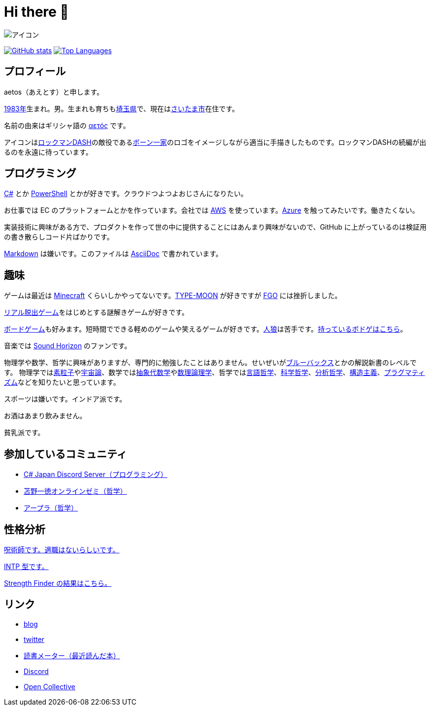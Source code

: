 = Hi there 👋

image::images/face.png[アイコン]

image:https://github-readme-stats.vercel.app/api?username=aetos382[GitHub stats, link=https://github.com/anuraghazra/github-readme-stats]
image:https://github-readme-stats.vercel.app/api/top-langs/?username=aetos382&layout=compact[Top Languages, link=https://github.com/anuraghazra/github-readme-stats]

== プロフィール
aetos（あえとす）と申します。

link:https://ja.wikipedia.org/wiki/1983%E5%B9%B4[1983年]生まれ。男。生まれも育ちもlink:https://ja.wikipedia.org/wiki/%E5%9F%BC%E7%8E%89%E7%9C%8C[埼玉県]で、現在はlink:https://ja.wikipedia.org/wiki/%E3%81%95%E3%81%84%E3%81%9F%E3%81%BE%E5%B8%82[さいたま市]在住です。

名前の由来はギリシャ語の link:https://www.google.com/search?q=%CE%B1%CE%B5%CF%84%CF%8C%CF%82&tbm=isch[αετός] です。

アイコンはlink:https://ja.wikipedia.org/wiki/%E3%83%AD%E3%83%83%E3%82%AF%E3%83%9E%E3%83%B3DASH%E3%82%B7%E3%83%AA%E3%83%BC%E3%82%BA[ロックマンDASH]の敵役であるlink:https://dic.pixiv.net/a/%E3%83%9C%E3%83%BC%E3%83%B3%E4%B8%80%E5%AE%B6[ボーン一家]のロゴをイメージしながら適当に手描きしたものです。ロックマンDASHの続編が出るのを永遠に待っています。

== プログラミング
link:https://docs.microsoft.com/dotnet/csharp/[C#] とか link:https://docs.microsoft.com/powershell/[PowerShell] とかが好きです。クラウドつよつよおじさんになりたい。

お仕事では EC のプラットフォームとかを作っています。会社では https://aws.amazon.com/[AWS] を使っています。link:https://azure.microsoft.com/[Azure] を触ってみたいです。働きたくない。

実装技術に興味がある方で、プロダクトを作って世の中に提供することにはあんまり興味がないので、GitHub に上がっているのは検証用の書き散らしコード片ばかりです。

link:https://ja.wikipedia.org/wiki/Markdown[Markdown] は嫌いです。このファイルは link:https://asciidoc.org/[AsciiDoc] で書かれています。

== 趣味
ゲームは最近は link:https://www.minecraft.net/[Minecraft] くらいしかやってないです。link:http://typemoon.com/[TYPE-MOON] が好きですが link:https://www.fate-go.jp/[FGO] には挫折しました。

link:https://realdgame.jp/[リアル脱出ゲーム]をはじめとする謎解きゲームが好きです。

link:https://ja.wikipedia.org/wiki/%E3%83%9C%E3%83%BC%E3%83%89%E3%82%B2%E3%83%BC%E3%83%A0[ボードゲーム]も好みます。短時間でできる軽めのゲームや笑えるゲームが好きです。link:https://ja.wikipedia.org/wiki/%E6%B1%9D%E3%81%AF%E4%BA%BA%E7%8B%BC%E3%81%AA%E3%82%8A%E3%82%84%3F[人狼]は苦手です。link:https://bodoge.hoobby.net/friends/6531/boardgames/have[持っているボドゲはこちら]。

音楽では link:https://www.soundhorizon.com/[Sound Horizon] のファンです。

物理学や数学、哲学に興味がありますが、専門的に勉強したことはありません。せいぜいがlink:https://ja.wikipedia.org/wiki/%E3%83%96%E3%83%AB%E3%83%BC%E3%83%90%E3%83%83%E3%82%AF%E3%82%B9[ブルーバックス]とかの解説新書のレベルです。
物理学ではlink:https://ja.wikipedia.org/wiki/%E7%B4%A0%E7%B2%92%E5%AD%90[素粒子]やlink:https://ja.wikipedia.org/wiki/%E5%AE%87%E5%AE%99%E8%AB%96[宇宙論]、数学ではlink:https://ja.wikipedia.org/wiki/%E6%8A%BD%E8%B1%A1%E4%BB%A3%E6%95%B0%E5%AD%A6[抽象代数学]やlink:https://ja.wikipedia.org/wiki/%E6%95%B0%E7%90%86%E8%AB%96%E7%90%86%E5%AD%A6[数理論理学]、哲学ではlink:https://ja.wikipedia.org/wiki/%E8%A8%80%E8%AA%9E%E5%93%B2%E5%AD%A6[言語哲学]、link:https://ja.wikipedia.org/wiki/%E7%A7%91%E5%AD%A6%E5%93%B2%E5%AD%A6[科学哲学]、link:https://ja.wikipedia.org/wiki/%E5%88%86%E6%9E%90%E5%93%B2%E5%AD%A6[分析哲学]、link:https://ja.wikipedia.org/wiki/%E6%A7%8B%E9%80%A0%E4%B8%BB%E7%BE%A9[構造主義]、link:https://ja.wikipedia.org/wiki/%E3%83%97%E3%83%A9%E3%82%B0%E3%83%9E%E3%83%86%E3%82%A3%E3%82%BA%E3%83%A0[プラグマティズム]などを知りたいと思っています。

スポーツは嫌いです。インドア派です。

お酒はあまり飲みません。

貧乳派です。

== 参加しているコミュニティ
* link:https://discord.gg/chrgHVjbHG[C# Japan Discord Server（プログラミング）]
* link:https://salon.dmm.com/533/posts[苫野一徳オンラインゼミ（哲学）]
* link:https://discord.gg/arpla[アープラ（哲学）]

== 性格分析
link:https://seikaku.hanihoh.com/seikaku3/r/?k=959ae92d48e5e4[呪術師です。適職はないらしいです。]

link:https://www.16personalities.com/ja/intp%E5%9E%8B%E3%81%AE%E6%80%A7%E6%A0%BC[INTP 型です。]

link:images/strength-finder.png[Strength Finder の結果はこちら。]

== リンク
* link:https://tech.blog.aerie.jp[blog]
* link:https://twitter.com/aetos382[twitter]
* link:https://bookmeter.com/users/813222[読書メーター（最近読んだ本）]
* link:https://discordapp.com/users/379896458519904256[Discord]
* link:https://opencollective.com/aetos[Open Collective]
